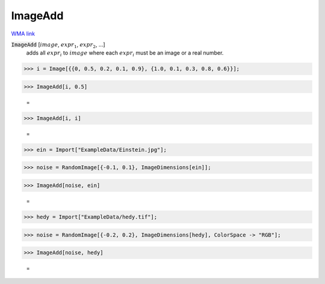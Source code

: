 ImageAdd
========

`WMA link <https://reference.wolfram.com/language/ref/ImageAdd.html>`_


:code:`ImageAdd` [:math:`image`, :math:`expr_1`, :math:`expr_2`, ...]
    adds all :math:`expr_i` to :math:`image` where each :math:`expr_i` must be an image           or a real number.





>>> i = Image[{{0, 0.5, 0.2, 0.1, 0.9}, {1.0, 0.1, 0.3, 0.8, 0.6}}];


>>> ImageAdd[i, 0.5]

    =
.. image:: tmpx2vex9qd.png
    :align: center



>>> ImageAdd[i, i]

    =
.. image:: tmpxvm8ykxz.png
    :align: center



>>> ein = Import["ExampleData/Einstein.jpg"];


>>> noise = RandomImage[{-0.1, 0.1}, ImageDimensions[ein]];


>>> ImageAdd[noise, ein]

    =
.. image:: tmpujvzuvwe.png
    :align: center



>>> hedy = Import["ExampleData/hedy.tif"];


>>> noise = RandomImage[{-0.2, 0.2}, ImageDimensions[hedy], ColorSpace -> "RGB"];


>>> ImageAdd[noise, hedy]

    =
.. image:: tmp4oxqbbsw.png
    :align: center



